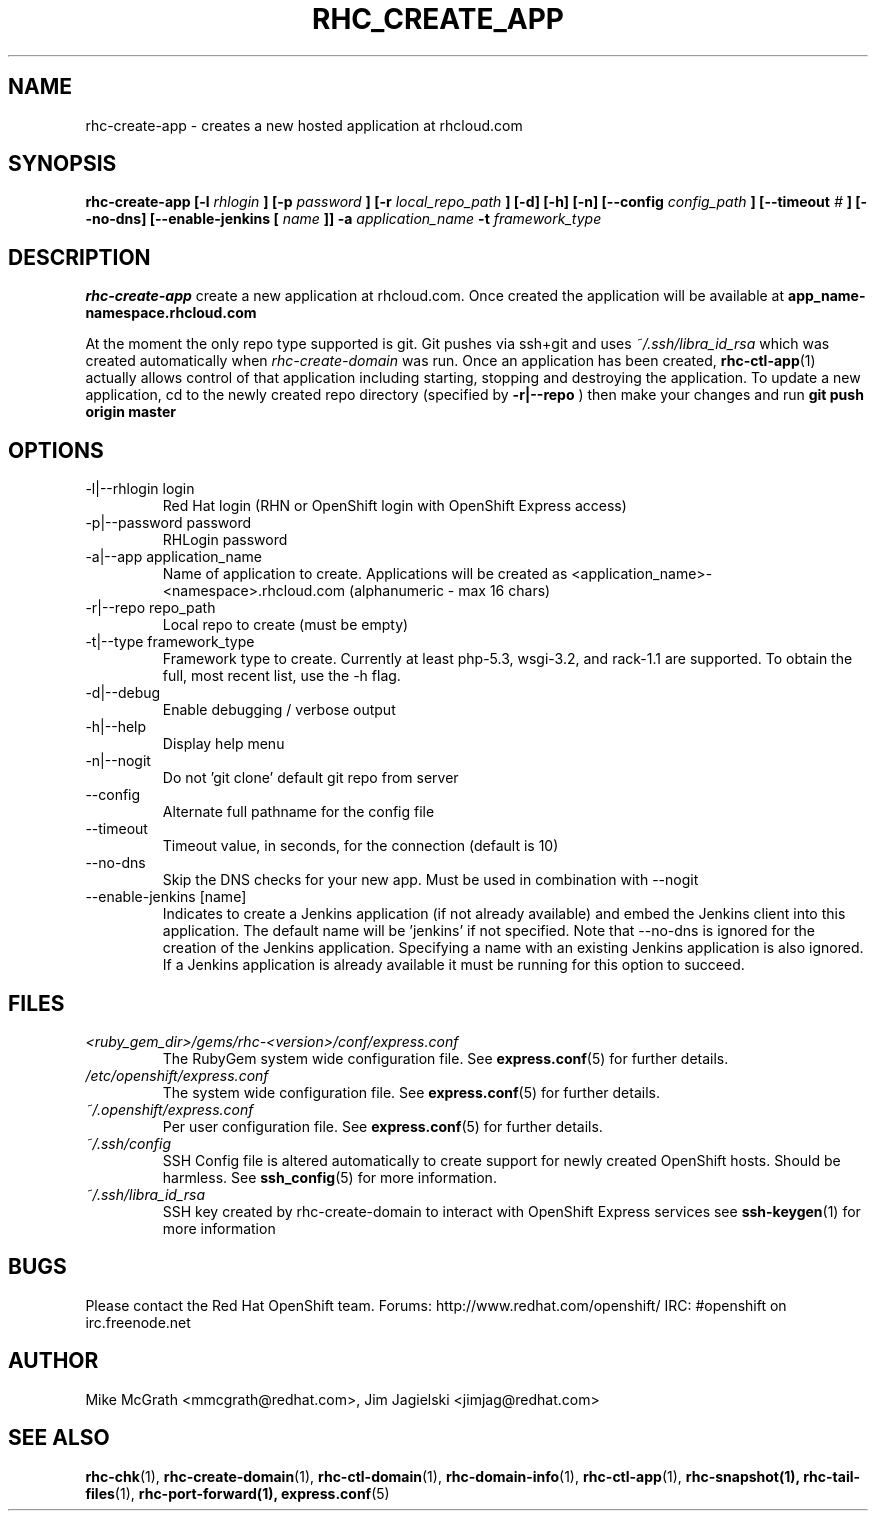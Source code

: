 .\" Process this file with
.\" groff -man -Tascii rhc-create-app.1
.\" 
.TH "RHC_CREATE_APP" "1" "JANUARY 2011" "Linux" "User Manuals"
.SH "NAME"
rhc\-create\-app \- creates a new hosted application at
rhcloud.com
.SH "SYNOPSIS"
.B rhc\-create\-app [\-l
.I rhlogin
.B ]
.B [\-p
.I password
.B ]
.B [\-r
.I local_repo_path
.B ]
.B [\-d] [\-h] [\-n]
.B [\-\-config
.I config_path
.B ]
.B [\-\-timeout
.I #
.B ]
.B [\-\-no\-dns]
.B [\-\-enable\-jenkins [
.I name
.B ]]
.B \-a
.I application_name
.B \-t
.I framework_type
.SH "DESCRIPTION"
.B rhc\-create\-app
create a new application at rhcloud.com. Once
created the application will be available at
.B app_name\-namespace.rhcloud.com

At the moment the only repo type supported is
git.  Git pushes via ssh+git and uses
.I ~/.ssh/libra_id_rsa
which was created automatically when
.I rhc\-create\-domain
was run. Once an application has been created,
.BR rhc\-ctl\-app (1)
actually allows control of that application
including starting, stopping and destroying
the application. To update a new application, cd to the newly
created repo directory (specified by
.BR \-r|\-\-repo
) then make your changes and run
.BR git
.BR push
.BR origin
.BR master
.SH "OPTIONS"
.IP "\-l|\-\-rhlogin login"
Red Hat login (RHN or OpenShift login with OpenShift Express access)
.IP "\-p|\-\-password password"
RHLogin password
.IP "\-a|\-\-app application_name"
Name of application to create.  Applications will be created as <application_name>\-<namespace>.rhcloud.com (alphanumeric \- max 16 chars)
.IP "\-r|\-\-repo repo_path"
Local repo to create (must be empty)
.IP "\-t|\-\-type framework_type"
Framework type to create.  Currently at least php\-5.3, wsgi\-3.2, and rack\-1.1 are supported. To obtain the full, most recent list, use the \-h flag.
.IP \-d|\-\-debug
Enable debugging / verbose output
.IP \-h|\-\-help
Display help menu
.IP \-n|\-\-nogit
Do not 'git clone' default git repo from server
.IP \-\-config
Alternate full pathname for the config file
.IP \-\-timeout
Timeout value, in seconds, for the connection (default is 10)
.IP \-\-no\-dns
Skip the DNS checks for your new app.  Must be used in combination with \-\-nogit
.IP "\-\-enable\-jenkins [name]"
Indicates to create a Jenkins application (if not already available)
and embed the Jenkins client into this application.  The default 
name will be 'jenkins' if not specified. Note that \-\-no\-dns is ignored
for the creation of the Jenkins application.  Specifying a name with
an existing Jenkins application is also ignored.  If a Jenkins application
is already available it must be running for this option to succeed.
.SH "FILES"
.I <ruby_gem_dir>/gems/rhc\-<version>/conf/express.conf
.RS
The RubyGem system wide configuration file. See
.BR express.conf (5)
for further details.
.RE
.I /etc/openshift/express.conf
.RS
The system wide configuration file. See
.BR express.conf (5)
for further details.
.RE
.I ~/.openshift/express.conf
.RS
Per user configuration file. See
.BR express.conf (5)
for further details.
.RE
.I ~/.ssh/config
.RS
SSH Config file is altered automatically to create support for
newly created OpenShift hosts.  Should be harmless.  See
.BR ssh_config (5)
for more information.
.RE
.I ~/.ssh/libra_id_rsa
.RS
SSH key created by rhc\-create\-domain to interact with OpenShift Express services
see
.BR ssh\-keygen (1)
for more information
.RE
.SH "BUGS"
Please contact the Red Hat OpenShift team.
Forums: http://www.redhat.com/openshift/
IRC: #openshift on irc.freenode.net
.SH "AUTHOR"
Mike McGrath <mmcgrath@redhat.com>, Jim Jagielski <jimjag@redhat.com>
.SH "SEE ALSO"
.BR rhc\-chk (1),
.BR rhc\-create\-domain (1),
.BR rhc\-ctl\-domain (1),
.BR rhc\-domain\-info (1),
.BR rhc\-ctl\-app (1),
.BR rhc\-snapshot(1),
.BR rhc\-tail\-files (1),
.BR rhc\-port\-forward(1),
.BR express.conf (5)
